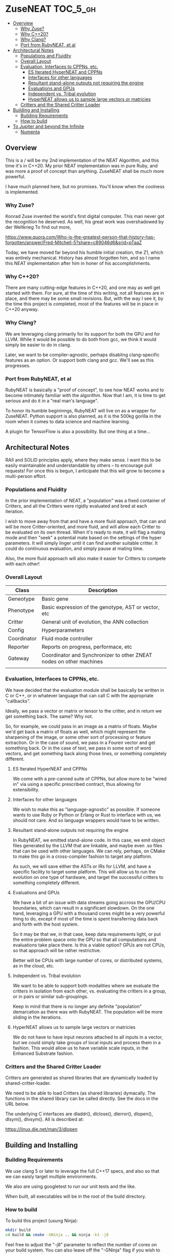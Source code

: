 * ZuseNEAT                                                         :TOC_5_gh:
  - [[#overview][Overview]]
    - [[#why-zuse][Why Zuse?]]
    - [[#why-c20][Why C++20?]]
    - [[#why-clang][Why Clang?]]
    - [[#port-from-rubyneat-et-al][Port from RubyNEAT, et al]]
  - [[#architectural-notes][Architectural Notes]]
    - [[#populations-and-fluidity][Populations and Fluidity]]
    - [[#overall-layout][Overall Layout]]
    - [[#evaluation-interfaces-to-cppns-etc][Evaluation, Interfaces to CPPNs, etc.]]
      - [[#es-iterated-hyperneat-and-cppns][ES Iterated HyperNEAT and CPPNs]]
      - [[#interfaces-for-other-languages][Interfaces for other languages]]
      - [[#resultant-stand-alone-outputs-not-requiring-the-engine][Resultant stand-alone outputs not requiring the engine]]
      - [[#evaluations-and-gpus][Evaluations and GPUs]]
      - [[#independent-vs-tribal-evolution][Independent vs. Tribal evolution]]
      - [[#hyperneat-allows-us-to-sample-large-vectors-or-matricies][HyperNEAT allows us to sample large vectors or matricies]]
    - [[#critters-and-the-shared-critter-loader][Critters and the Shared Critter Loader]]
  - [[#building-and-installing][Building and Installing]]
    - [[#building-requirements][Building Requirements]]
    - [[#how-to-build][How to build]]
  - [[#to-jupiter-and-beyond-the-infinite][To Jupiter and beyond the Infinite]]
    - [[#numenta][Numenta]]

** Overview
   This is a / will be my 2nd implementation of the
   NEAT Algorithm, and this time it's in C++20. My
   prior NEAT implementation was in pure Ruby, and was
   more a proof of concept than anything. ZuseNEAT
   shall be much more powerful.

   I have much planned here, but no promises. You'll
   know when the coolness is implemented.
*** Why Zuse?
    Konrad Zuse invented the world's first digital
    computer. This man never got the recognition he
    deserved. As well, his great work was overshadowed
    by der Weltkrieg To find out more,

    https://www.quora.com/Who-is-the-greatest-person-that-history-has-forgotten/answer/Fred-Mitchell-5?share=c89046d6&srid=pTaaZ

    Today, we have moved far beyond his humble initial
    creation, the Z1, which was entirely
    mechanical. History has almost forgotten him, and
    so I name this NEAT implementation after him in
    honer of his accomplishments.

*** Why C++20?
    There are many cutting-edge features in C++20, and one may as well
    get started with them. For sure, at the time of this writing, not all
    features are in place, and there may be some small revisions.  But, with
    the way I see it, by the time this project is completed, most of the
    features will be in place in C++20 anyway.

*** Why Clang?
    We are leveraging clang primarily for its support for both the
    GPU and for LLVM. While it would be possible to do both from gcc,
    we think it would simply be easier to do in clang.

    Later, we want to be compiler-agnostic, perhaps disabling clang-specific
    features as an option. Or support both clang and gcc. We'll see as this 
    progresses.

*** Port from RubyNEAT, et al
    RubyNEAT is basically a "proof of concept", to see how NEAT works
    and to become intimately familiar with the algorithm. Now that I am,
    it is time to get serious and do it in a "real man's language".

    To honor its humble begininngs, RubyNEAT will live on as a wrapper
    for ZuseNEAT. Python support is also planned, as it is the 500kg
    gorilla in the room when it comes to data science and machine learning.

    A plugin for TensorFlow is also a possibility. But one thing at a time...

** Architectural Notes
   RAII and SOLID principles apply, where they make sense.
   I want this to be easily maintainable and understandable
   by others -- to encourage pull requests! For once this
   is begun, I anticipate that this will grow to become a 
   multi-person effort.

*** Populations and Fluidity 
    In the prior implementation of NEAT, a "population"
    was a fixed container of Critters, and all the
    Critters were rigidly evaluated and bred at each
    iteration.

    I wish to move away from that and have a more fluid
    approach, that can and will be more
    Critter-oriented, and more fluid, and will allow
    each Critter to be evaluated on its own
    thread. When it's ready to mate, it will flag a
    mating mode and then "seek" a potential mate based
    on the settings of the hyper parameters. It will
    simply linger until it can find another suitable
    critter. It could do continuous evaluation, and
    simply pause at mating time.

    Also, the more fluid approach will also make it
    easier for Critters to compete with each other!

*** Overall Layout 
    | Class       | Description                                                         |
    |-------------+---------------------------------------------------------------------|
    | Geneotype   | Basic gene                                                          |
    | Phenotype   | Basic expression of the genotype, AST or vector, etc                |
    | Critter     | General unit of evolution, the ANN collection                       |
    | Config      | Hyperparameters                                                     |
    | Coordinator | Fluid mode controller                                               |
    | Reporter    | Reports on progress, performace, etc                                |
    | Gateway     | Coordinator and Synchronizer to other ZNEAT nodes on other machines |
    |             |                                                                     |

*** Evaluation, Interfaces to CPPNs, etc.
    We have decided that the evaluation module shall be
    basically be written in C or C++, or in whatever
    language that can call C with the appropriate
    "callbacks".
    
    Ideally, we pass a vector or matrix or tensor to
    the critter, and in return we get something
    back. The same? Why not.

    So, for example, we could pass in an image as a
    matrix of floats. Maybe we'd get back a matrix of
    floats as well, which might represent the
    sharpening of the image, or some other sort of
    processing or feature extraction. Or in the case of
    sound, we pass in a Foureir vector and get
    something back. Or in the case of text, we pass in
    some sort of word vectors, and get something back
    along those lines, or something completely
    different.

**** ES Iterated HyperNEAT and CPPNs
     We come with a pre-canned suite of CPPNs, but
     allow more to be "wired in" via using a specific
     prescribed contract, thus allowing for
     extensibility.

**** Interfaces for other languages
     We wish to make this as "language-agnostic" as
     possible. If someone wants to use Ruby or Python
     or Erlang or Rust to interface with us, we should
     not care. And so language wrappers would have to
     be written.

**** Resultant stand-alone outputs not requiring the engine
     In RubyNEAT, we emitted stand-alone code. In this
     case, we emit object files generated by the LLVM
     that are linkable, and maybe even .so files that
     can be used with other languages. We can rely,
     perhaps, on CMake to make this go in a
     cross-compiler fashion to target any platform.
     
     As such, we will save either the ASTs or IRs for
     LLVM, and have a specific facility to target some
     platform. This will allow us to run the evolution
     on one type of hardware, and target the successful
     critters to something completely different.

**** Evaluations and GPUs
     We have a bit of an issue with data streams going
     accross the GPU/CPU boundaries, which can result
     in a significant slowdown. On the one hand,
     leveraging a GPU with a thousand cores might be a
     very powerful thing to do, except if most of the
     time is spent transferring data back and forth
     with the host system.

     So it may be that we, in that case, keep data
     requirements light, or put the entire problem
     space onto the GPU so that all computations and
     evaluations take place there. Is this a viable
     option? GPUs are not CPUs, so that approach will
     be rather restrictive.
     
     Better will be CPUs with large number of cores, or
     distributed systems, as in the cloud, etc.

**** Independent vs. Tribal evolution
     We want to be able to support both modalities
     where we evaluate the critters in isolation from
     each other, vs.  evaluating the critters in a
     group, or in pairs or similar sub-groupings.

     Keep in mind that there is no longer any definite
     "population" demarcation as there was with
     RubyNEAT. The population will be more sliding in
     the iterations.
     
**** HyperNEAT allows us to sample large vectors or matricies
     We do not have to have input neurons attached to
     all inputs in a vector, but we could simply take
     groups of local inputs and process them in a
     fashion. This would allow us to have variable
     scale inputs, in the Enhanced Substrate fashion.

*** Critters and the Shared Critter Loader
    Critters are generated as shared libraries that are
    dynamically loaded by shared-critter-loader.

    We need to be able to load Critters (as shared
    libraries) dymacally. The functions in the shared
    library can be called directly. See the docs in the
    URL below.
 
    The underlying C interfaces are dladdr(), dlclose(),
    dlerror(), dlopen(), dlsym(), dlvsym(). All is
    described at:
 
    https://linux.die.net/man/3/dlopen

** Building and Installing
*** Building Requirements
    We use clang 5 or later to leverage the full C++17
    specs, and also so that we can eaisly target
    multiple environments.

    We also are using googletest to run our unit tests
    and the like.

    When built, all executables will be in the root of
    the build directory.

*** How to build
    To build this project (usung Ninja):

    #+begin_src bash
    mkdir build
    cd build && cmake -GNinja .. && ninja -k3 -j8
    #+end_src

    Feel free to adjust the "-j8" parameter to reflect
    the number of cores on your build system. You can
    also leave off the "-GNinja" flag if you wish to
    use make instead.

    So, a "no frills" build would look like:

    #+begin_src bash
    mkdir build
    cd build && cmake .. && make
    #+end_src
** To Jupiter and beyond the Infinite
   ZuseNEAT is just the first tiny baby step in a number of steps I have in mind
   to create AGI. I have envisioned how to bring it about. My idea is
   at once beautiful and elegant, yet terrifying. It will be both
   easy and difficult. BUT, nature has already done it the first time.
   I will be simply taking the basic priciples of nature and extending
   them in a way that will allow up to propel forward beyond anyone's 
   wildest dreams.

   It's all in the genes. It is all in the genes. The clue is there.
   Just not the one everyone expects or would look for.

*** Numenta
    New capabilities are planned for ZuseNEAT in the future,
    inspired by the research being done at Numenta.
    https://numenta.com/


